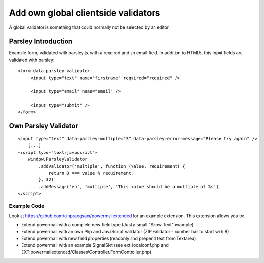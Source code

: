 
Add own global clientside validators
^^^^^^^^^^^^^^^^^^^^^^^^^^^^^^^^^^^^

A global validator is something that could normally not be selected by an editor.

Parsley Introduction
~~~~~~~~~~~~~~~~~~~~

Example form, validated with parsley.js, with a required and an email field. In addition to HTML5, this input fields are validated with parsley:
::

   <form data-parsley-validate>
        <input type="text" name="firstname" required="required" />

        <input type="email" name="email" />

        <input type="submit" />
   </form>


Own Parsley Validator
~~~~~~~~~~~~~~~~~~~~~

::

    <input type="text" data-parsley-multiple="3" data-parsley-error-message="Please try again" />
        [...]
    <script type="text/javascript">
        window.ParsleyValidator
            .addValidator('multiple', function (value, requirement) {
                return 0 === value % requirement;
            }, 32)
            .addMessage('en', 'multiple', 'This value should be a multiple of %s');
    </script>




Example Code
""""""""""""

Look at https://github.com/einpraegsam/powermailextended for an example extension.
This extension allows you to:

- Extend powermail with a complete new field type (Just a small "Show Text" example)
- Extend powermail with an own Php and JavaScript validator (ZIP validator - number has to start with 8)
- Extend powermail with new field properties (readonly and prepend text from Textarea)
- Extend powermail with an example SignalSlot (see ext_localconf.php and EXT:powermailextended/Classes/Controller/FormController.php)
